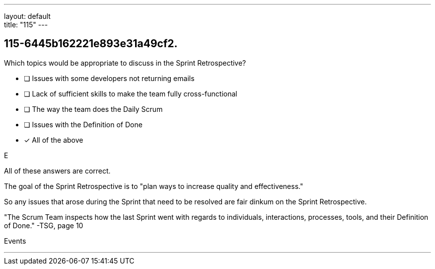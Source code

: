 ---
layout: default + 
title: "115"
---


[#question]
== 115-6445b162221e893e31a49cf2.

****

[#query]
--
Which topics would be appropriate to discuss in the Sprint Retrospective?
--

[#list]
--
* [ ] Issues with some developers not returning emails
* [ ] Lack of sufficient skills to make the team fully cross-functional
* [ ] The way the team does the Daily Scrum
* [ ] Issues with the Definition of Done
* [*] All of the above

--
****

[#answer]
E

[#explanation]
--
All of these answers are correct.

The goal of the Sprint Retrospective is to "plan ways to increase quality and effectiveness."

So any issues that arose during the Sprint that need to be resolved are fair dinkum on the Sprint Retrospective.



"The Scrum Team inspects how the last Sprint went with regards to individuals, interactions, processes, tools, and their Definition of Done." -TSG, page 10
--

[#ka]
Events

'''

